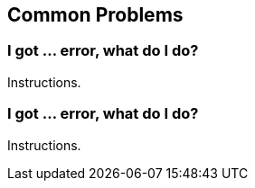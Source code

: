 Common Problems
---------------

I got ... error, what do I do?
~~~~~~~~~~~~~~~~~~~~~~~~~~~~~~
Instructions.

I got ... error, what do I do?
~~~~~~~~~~~~~~~~~~~~~~~~~~~~~~
Instructions.